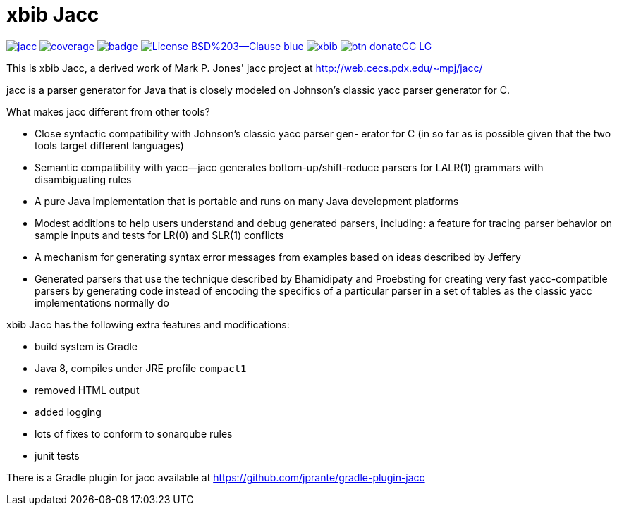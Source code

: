 # xbib Jacc

image:https://api.travis-ci.org/xbib/jacc.svg[title="Build status", link="https://travis-ci.org/xbib/jacc/"]
image:https://img.shields.io/sonar/http/nemo.sonarqube.com/org.xbib%3Ajacc/coverage.svg?style=flat-square[title="Coverage", link="https://sonarqube.com/dashboard/index?id=org.xbib%3Ajacc"]
image:https://maven-badges.herokuapp.com/maven-central/org.xbib/jacc/badge.svg[title="Maven Central", link="http://search.maven.org/#search%7Cga%7C1%7Cxbib%20jacc"]
image:https://img.shields.io/badge/License-BSD%203--Clause-blue.svg[title="BSD 3-clause License", link="https://opensource.org/licenses/BSD-3-Clause"]
image:https://img.shields.io/twitter/url/https/twitter.com/xbib.svg?style=social&label=Follow%20%40xbib[title="Twitter", link="https://twitter.com/xbib"]
image:https://www.paypalobjects.com/en_US/i/btn/btn_donateCC_LG.gif[title="PayPal", link="https://www.paypal.com/cgi-bin/webscr?cmd=_s-xclick&hosted_button_id=GVHFQYZ9WZ8HG"]

This is xbib Jacc, a derived work of Mark P. Jones' jacc project at http://web.cecs.pdx.edu/~mpj/jacc/

jacc is a parser generator for Java that is closely modeled on Johnson’s classic yacc parser generator for C.

What makes jacc different from other tools?

- Close syntactic compatibility with Johnson’s classic yacc parser gen- erator for C (in so far as is possible given that the two tools target different languages)

- Semantic compatibility with yacc—jacc generates bottom-up/shift-reduce parsers for LALR(1) grammars with disambiguating rules

- A pure Java implementation that is portable and runs on many Java development platforms

- Modest additions to help users understand and debug generated parsers, including: a feature for tracing parser behavior on sample inputs and tests for LR(0) and SLR(1) conflicts

- A mechanism for generating syntax error messages from examples based on ideas described by Jeffery

- Generated parsers that use the technique described by Bhamidipaty and Proebsting for creating very fast yacc-compatible parsers by generating code instead of encoding the specifics of a particular parser in a set of tables as the classic yacc implementations normally do

xbib Jacc has the following extra features and modifications:

- build system is Gradle

- Java 8, compiles under JRE profile `compact1`

- removed HTML output

- added logging

- lots of fixes to conform to sonarqube rules

- junit tests

There is a Gradle plugin for jacc available at https://github.com/jprante/gradle-plugin-jacc